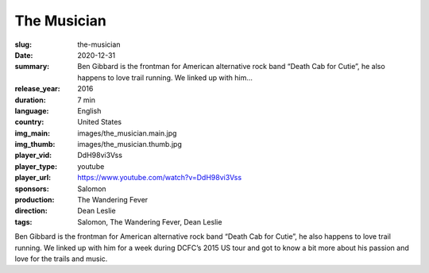 The Musician
############

:slug: the-musician
:date: 2020-12-31
:summary: Ben Gibbard is the frontman for American alternative rock band “Death Cab for Cutie”, he also happens to love trail running. We linked up with him...
:release_year: 2016
:duration: 7 min
:language: English
:country: United States
:img_main: images/the_musician.main.jpg
:img_thumb: images/the_musician.thumb.jpg
:player_vid: DdH98vi3Vss
:player_type: youtube
:player_url: https://www.youtube.com/watch?v=DdH98vi3Vss
:sponsors: Salomon
:production: The Wandering Fever
:direction: Dean Leslie
:tags: Salomon, The Wandering Fever, Dean Leslie

Ben Gibbard is the frontman for American alternative rock band “Death Cab for Cutie”, he also happens to love trail running.  We linked up with him for a week during DCFC’s 2015 US tour and got to know a bit more about his passion and love for the trails and music.
